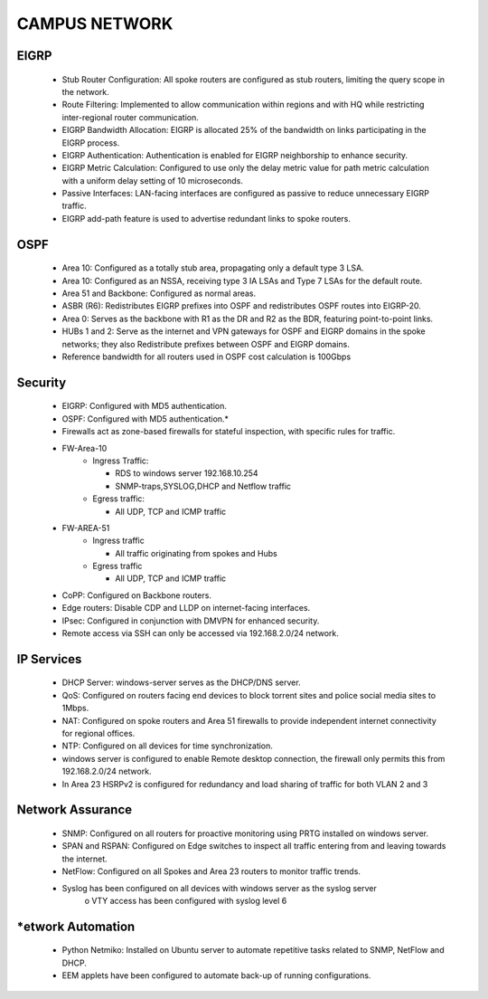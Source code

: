 
**CAMPUS NETWORK**
====================

EIGRP
----------------
   * Stub Router Configuration: All spoke routers are configured as stub routers, limiting 
     the query scope in the network.
   * Route Filtering: Implemented to allow communication within regions and with HQ while restricting 
     inter-regional router communication.
   * EIGRP Bandwidth Allocation: EIGRP is allocated 25% of the bandwidth on links participating in the 
     EIGRP process.
   * EIGRP Authentication: Authentication is enabled for EIGRP neighborship to enhance security.
   * EIGRP Metric Calculation: Configured to use only the delay metric value for path metric calculation 
     with a uniform delay setting of 10 microseconds.
   * Passive Interfaces: LAN-facing interfaces are configured as passive to reduce unnecessary 
     EIGRP traffic.
   * EIGRP add-path feature is used to advertise redundant links to spoke routers.

OSPF
-----------------
   * Area 10: Configured as a totally stub area, propagating only a default type 3 LSA.
   * Area 10: Configured as an NSSA, receiving type 3 IA LSAs and Type 7 LSAs for the default route.
   * Area 51 and Backbone: Configured as normal areas.
   * ASBR (R6): Redistributes EIGRP prefixes into OSPF and redistributes OSPF routes into EIGRP-20.
   * Area 0: Serves as the backbone with R1 as the DR and R2 as the BDR, featuring point-to-point links.
   * HUBs 1 and 2: Serve as the internet and VPN gateways for OSPF and EIGRP domains in the spoke networks; 
     they also Redistribute prefixes between OSPF and EIGRP domains.
   * Reference bandwidth for all routers used in OSPF cost calculation is 100Gbps


Security
-------------------
   * EIGRP: Configured with MD5 authentication.
   * OSPF: Configured with MD5 authentication.*
   * Firewalls act as zone-based firewalls for stateful inspection, with specific rules for traffic.
   * FW-Area-10 
      * Ingress Traffic:

        * RDS to windows server 192.168.10.254
        * SNMP-traps,SYSLOG,DHCP and Netflow traffic
        
      * Egress traffic:

        * All UDP, TCP and ICMP traffic
   * FW-AREA-51
      * Ingress traffic

        * All traffic originating from spokes and Hubs
      * Egress traffic

        * All UDP, TCP and ICMP traffic
                
   * CoPP: Configured on Backbone routers.
   * Edge routers: Disable CDP and LLDP on internet-facing interfaces.
   * IPsec: Configured in conjunction with DMVPN for enhanced security.
   * Remote access via SSH can only be accessed via 192.168.2.0/24 network.


IP Services
-------------------
   * DHCP Server: windows-server serves as the DHCP/DNS server.
   * QoS: Configured on routers facing end devices to block torrent sites and police social media sites to 1Mbps.
   * NAT: Configured on spoke routers and Area 51 firewalls to provide independent internet connectivity for regional offices.
   * NTP: Configured on all devices for time synchronization.
   * windows server is configured to enable Remote desktop connection, the firewall only permits this from 192.168.2.0/24 network.
   * In Area 23 HSRPv2 is configured for redundancy and load sharing of traffic for both VLAN 2 and 3



Network Assurance
---------------------
   * SNMP: Configured on all routers for proactive monitoring using PRTG installed on windows server.
   * SPAN and RSPAN: Configured on Edge switches to inspect all traffic entering from and leaving towards
     the internet.
   * NetFlow: Configured on all Spokes and Area 23 routers to monitor traffic trends.
   * Syslog has been configured on all devices with windows server as the syslog server
        o VTY access has been configured with syslog level 6



*etwork Automation
-----------------------
   * Python Netmiko: Installed on Ubuntu server to automate repetitive tasks related to 
     SNMP, NetFlow and DHCP.
   * EEM applets have been configured to automate back-up of running configurations.
      

.. figure:: Docs/Images/Topology.png
   :align: center
   
